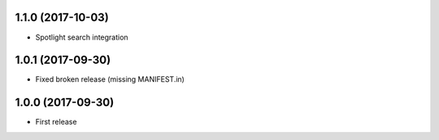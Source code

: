 1.1.0 (2017-10-03)
------------------

- Spotlight search integration


1.0.1 (2017-09-30)
------------------

- Fixed broken release (missing MANIFEST.in)


1.0.0 (2017-09-30)
------------------

- First release
